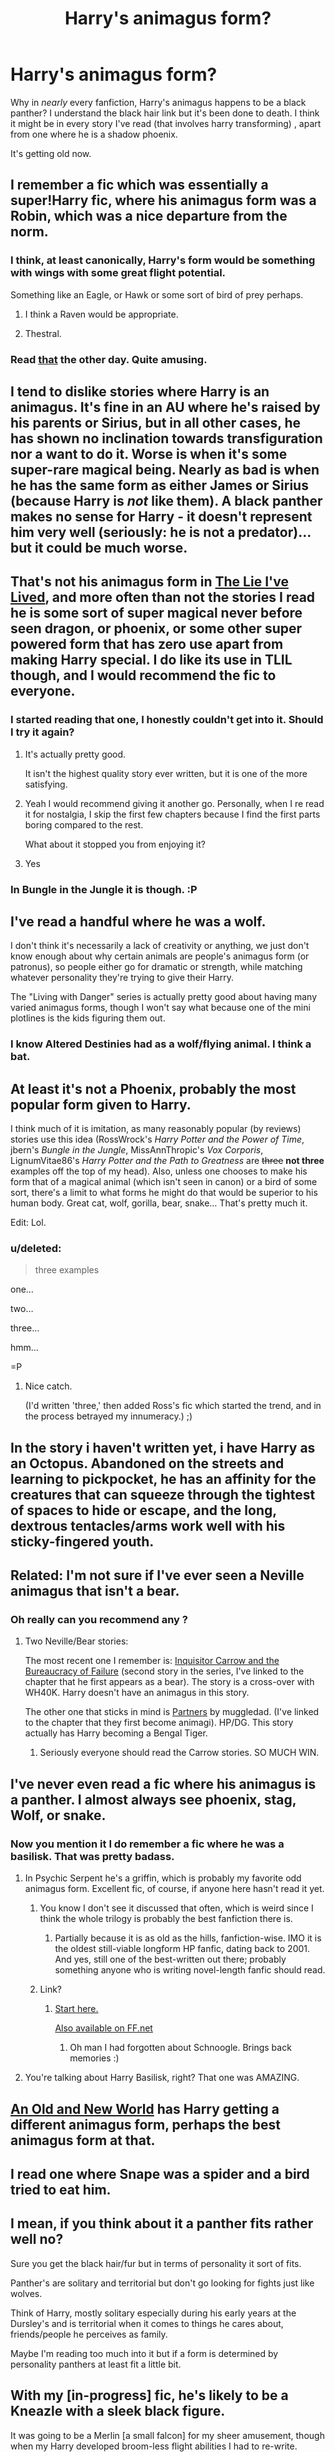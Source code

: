 #+TITLE: Harry's animagus form?

* Harry's animagus form?
:PROPERTIES:
:Author: firewhispers
:Score: 7
:DateUnix: 1415275958.0
:DateShort: 2014-Nov-06
:FlairText: Discussion
:END:
Why in /nearly/ every fanfiction, Harry's animagus happens to be a black panther? I understand the black hair link but it's been done to death. I think it might be in every story I've read (that involves harry transforming) , apart from one where he is a shadow phoenix.

It's getting old now.


** I remember a fic which was essentially a super!Harry fic, where his animagus form was a Robin, which was a nice departure from the norm.
:PROPERTIES:
:Author: pseudo86
:Score: 8
:DateUnix: 1415280999.0
:DateShort: 2014-Nov-06
:END:

*** I think, at least canonically, Harry's form would be something with wings with some great flight potential.

Something like an Eagle, or Hawk or some sort of bird of prey perhaps.
:PROPERTIES:
:Author: NaughtyGaymer
:Score: 4
:DateUnix: 1415290607.0
:DateShort: 2014-Nov-06
:END:

**** I think a Raven would be appropriate.
:PROPERTIES:
:Author: OilersRiders15
:Score: 3
:DateUnix: 1415345038.0
:DateShort: 2014-Nov-07
:END:


**** Thestral.
:PROPERTIES:
:Author: StudentOfMrKleks
:Score: 1
:DateUnix: 1415666483.0
:DateShort: 2014-Nov-11
:END:


*** Read [[https://www.fanfiction.net/s/2771223/1/Harry-Potter-and-the-Manipulator-of-Destiny][that]] the other day. Quite amusing.
:PROPERTIES:
:Author: Notandi
:Score: 3
:DateUnix: 1415334843.0
:DateShort: 2014-Nov-07
:END:


** I tend to dislike stories where Harry is an animagus. It's fine in an AU where he's raised by his parents or Sirius, but in all other cases, he has shown no inclination towards transfiguration nor a want to do it. Worse is when it's some super-rare magical being. Nearly as bad is when he has the same form as either James or Sirius (because Harry is /not/ like them). A black panther makes no sense for Harry - it doesn't represent him very well (seriously: he is not a predator)... but it could be much worse.
:PROPERTIES:
:Author: Mu-Nition
:Score: 6
:DateUnix: 1415290129.0
:DateShort: 2014-Nov-06
:END:


** That's not his animagus form in [[https://www.fanfiction.net/s/3384712/1/The-Lie-I-ve-Lived][The Lie I've Lived]], and more often than not the stories I read he is some sort of super magical never before seen dragon, or phoenix, or some other super powered form that has zero use apart from making Harry special. I do like its use in TLIL though, and I would recommend the fic to everyone.
:PROPERTIES:
:Author: ThisIsForYouSir
:Score: 3
:DateUnix: 1415276348.0
:DateShort: 2014-Nov-06
:END:

*** I started reading that one, I honestly couldn't get into it. Should I try it again?
:PROPERTIES:
:Author: firewhispers
:Score: 5
:DateUnix: 1415279409.0
:DateShort: 2014-Nov-06
:END:

**** It's actually pretty good.

It isn't the highest quality story ever written, but it is one of the more satisfying.
:PROPERTIES:
:Author: snowywish
:Score: 1
:DateUnix: 1415291720.0
:DateShort: 2014-Nov-06
:END:


**** Yeah I would recommend giving it another go. Personally, when I re read it for nostalgia, I skip the first few chapters because I find the first parts boring compared to the rest.

What about it stopped you from enjoying it?
:PROPERTIES:
:Author: ThisIsForYouSir
:Score: 1
:DateUnix: 1415298521.0
:DateShort: 2014-Nov-06
:END:


**** Yes
:PROPERTIES:
:Author: Ptitlaby
:Score: 1
:DateUnix: 1415280421.0
:DateShort: 2014-Nov-06
:END:


*** In Bungle in the Jungle it is though. :P
:PROPERTIES:
:Author: DoubleFried
:Score: 2
:DateUnix: 1415294680.0
:DateShort: 2014-Nov-06
:END:


** I've read a handful where he was a wolf.

I don't think it's necessarily a lack of creativity or anything, we just don't know enough about why certain animals are people's animagus form (or patronus), so people either go for dramatic or strength, while matching whatever personality they're trying to give their Harry.

The "Living with Danger" series is actually pretty good about having many varied animagus forms, though I won't say what because one of the mini plotlines is the kids figuring them out.
:PROPERTIES:
:Author: girlikecupcake
:Score: 3
:DateUnix: 1415280081.0
:DateShort: 2014-Nov-06
:END:

*** I know Altered Destinies had as a wolf/flying animal. I think a bat.
:PROPERTIES:
:Author: DoubleFried
:Score: 2
:DateUnix: 1415294719.0
:DateShort: 2014-Nov-06
:END:


** At least it's not a Phoenix, probably the most popular form given to Harry.

I think much of it is imitation, as many reasonably popular (by reviews) stories use this idea (RossWrock's /Harry Potter and the Power of Time/, jbern's /Bungle in the Jungle/, MissAnnThropic's /Vox Corporis/, LignumVitae86's /Harry Potter and the Path to Greatness/ are +three+ *not three* examples off the top of my head). Also, unless one chooses to make his form that of a magical animal (which isn't seen in canon) or a bird of some sort, there's a limit to what forms he might do that would be superior to his human body. Great cat, wolf, gorilla, bear, snake... That's pretty much it.

Edit: Lol.
:PROPERTIES:
:Author: truncation_error
:Score: 3
:DateUnix: 1415287569.0
:DateShort: 2014-Nov-06
:END:

*** u/deleted:
#+begin_quote
  three examples
#+end_quote

one...

two...

three...

hmm...

=P
:PROPERTIES:
:Score: 3
:DateUnix: 1415353090.0
:DateShort: 2014-Nov-07
:END:

**** Nice catch.

(I'd written 'three,' then added Ross's fic which started the trend, and in the process betrayed my innumeracy.) ;)
:PROPERTIES:
:Author: truncation_error
:Score: 2
:DateUnix: 1415371126.0
:DateShort: 2014-Nov-07
:END:


** In the story i haven't written yet, i have Harry as an Octopus. Abandoned on the streets and learning to pickpocket, he has an affinity for the creatures that can squeeze through the tightest of spaces to hide or escape, and the long, dextrous tentacles/arms work well with his sticky-fingered youth.
:PROPERTIES:
:Author: bloopenstein
:Score: 3
:DateUnix: 1415461204.0
:DateShort: 2014-Nov-08
:END:


** Related: I'm not sure if I've ever seen a Neville animagus that isn't a bear.
:PROPERTIES:
:Author: ryanvdb
:Score: 3
:DateUnix: 1415491135.0
:DateShort: 2014-Nov-09
:END:

*** Oh really can you recommend any ?
:PROPERTIES:
:Author: firewhispers
:Score: 1
:DateUnix: 1415493455.0
:DateShort: 2014-Nov-09
:END:

**** Two Neville/Bear stories:

The most recent one I remember is: [[https://www.fanfiction.net/s/8707895/7/Inquisitor-Carrow-and-the-Bureaucracy-of-Failure][Inquisitor Carrow and the Bureaucracy of Failure]] (second story in the series, I've linked to the chapter that he first appears as a bear). The story is a cross-over with WH40K. Harry doesn't have an animagus in this story.

The other one that sticks in mind is [[https://www.fanfiction.net/s/5012016/7/Partners][Partners]] by muggledad. (I've linked to the chapter that they first become animagi). HP/DG. This story actually has Harry becoming a Bengal Tiger.
:PROPERTIES:
:Author: ryanvdb
:Score: 2
:DateUnix: 1415614810.0
:DateShort: 2014-Nov-10
:END:

***** Seriously everyone should read the Carrow stories. SO MUCH WIN.
:PROPERTIES:
:Author: paperhurts
:Score: 1
:DateUnix: 1415659841.0
:DateShort: 2014-Nov-11
:END:


** I've never even read a fic where his animagus is a panther. I almost always see phoenix, stag, Wolf, or snake.
:PROPERTIES:
:Author: aloofcapsule
:Score: 4
:DateUnix: 1415279983.0
:DateShort: 2014-Nov-06
:END:

*** Now you mention it I do remember a fic where he was a basilisk. That was pretty badass.
:PROPERTIES:
:Author: firewhispers
:Score: 4
:DateUnix: 1415285005.0
:DateShort: 2014-Nov-06
:END:

**** In Psychic Serpent he's a griffin, which is probably my favorite odd animagus form. Excellent fic, of course, if anyone here hasn't read it yet.
:PROPERTIES:
:Author: aloofcapsule
:Score: 3
:DateUnix: 1415288323.0
:DateShort: 2014-Nov-06
:END:

***** You know I don't see it discussed that often, which is weird since I think the whole trilogy is probably the best fanfiction there is.
:PROPERTIES:
:Author: Neamow
:Score: 2
:DateUnix: 1415306360.0
:DateShort: 2014-Nov-07
:END:

****** Partially because it is as old as the hills, fanfiction-wise. IMO it is the oldest still-viable longform HP fanfic, dating back to 2001. And yes, still one of the best-written out there; probably something anyone who is writing novel-length fanfic should read.
:PROPERTIES:
:Author: aloofcapsule
:Score: 1
:DateUnix: 1415321889.0
:DateShort: 2014-Nov-07
:END:


***** Link?
:PROPERTIES:
:Author: commando678
:Score: 1
:DateUnix: 1415311070.0
:DateShort: 2014-Nov-07
:END:

****** [[http://www.fictionalley.org/authors/barb/HPATPS.html][Start here.]]

[[https://www.fanfiction.net/s/288212/1/Harry-Potter-and-the-Psychic-Serpent][Also available on FF.net]]
:PROPERTIES:
:Author: aloofcapsule
:Score: 1
:DateUnix: 1415322056.0
:DateShort: 2014-Nov-07
:END:

******* Oh man I had forgotten about Schnoogle. Brings back memories :)
:PROPERTIES:
:Author: Notandi
:Score: 2
:DateUnix: 1415334443.0
:DateShort: 2014-Nov-07
:END:


**** You're talking about Harry Basilisk, right? That one was AMAZING.
:PROPERTIES:
:Author: GhostsofDogma
:Score: 1
:DateUnix: 1415756331.0
:DateShort: 2014-Nov-12
:END:


** [[https://www.fanfiction.net/s/6849022/1/An-Old-and-New-World][An Old and New World]] has Harry getting a different animagus form, perhaps the best animagus form at that.
:PROPERTIES:
:Author: generaloak
:Score: 2
:DateUnix: 1415312232.0
:DateShort: 2014-Nov-07
:END:


** I read one where Snape was a spider and a bird tried to eat him.
:PROPERTIES:
:Author: TobiasSnape
:Score: 2
:DateUnix: 1415345723.0
:DateShort: 2014-Nov-07
:END:


** I mean, if you think about it a panther fits rather well no?

Sure you get the black hair/fur but in terms of personality it sort of fits.

Panther's are solitary and territorial but don't go looking for fights just like wolves.

Think of Harry, mostly solitary especially during his early years at the Dursley's and is territorial when it comes to things he cares about, friends/people he perceives as family.

Maybe I'm reading too much into it but if a form is determined by personality panthers at least fit a little bit.
:PROPERTIES:
:Author: NaughtyGaymer
:Score: 2
:DateUnix: 1415291021.0
:DateShort: 2014-Nov-06
:END:


** With my [in-progress] fic, he's likely to be a Kneazle with a sleek black figure.

It was going to be a Merlin [a small falcon] for my sheer amusement, though when my Harry developed broom-less flight abilities I had to re-write.

Kneazles are apparently good at sensing moods in fanon/canon so I figured my Super!Harry could do with some cross-over of that in his non-animagus life.
:PROPERTIES:
:Author: The_Vox
:Score: 1
:DateUnix: 1415373700.0
:DateShort: 2014-Nov-07
:END:
